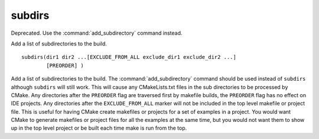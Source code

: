 subdirs
-------

Deprecated. Use the :command:`add_subdirectory` command instead.

Add a list of subdirectories to the build.

::

  subdirs(dir1 dir2 ...[EXCLUDE_FROM_ALL exclude_dir1 exclude_dir2 ...]
          [PREORDER] )

Add a list of subdirectories to the build.  The :command:`add_subdirectory`
command should be used instead of ``subdirs`` although ``subdirs`` will still
work.  This will cause any CMakeLists.txt files in the sub directories
to be processed by CMake.  Any directories after the ``PREORDER`` flag are
traversed first by makefile builds, the ``PREORDER`` flag has no effect on
IDE projects.  Any directories after the ``EXCLUDE_FROM_ALL`` marker will
not be included in the top level makefile or project file.  This is
useful for having CMake create makefiles or projects for a set of
examples in a project.  You would want CMake to generate makefiles or
project files for all the examples at the same time, but you would not
want them to show up in the top level project or be built each time
make is run from the top.
